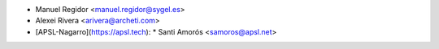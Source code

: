 * Manuel Regidor <manuel.regidor@sygel.es>
* Alexei Rivera <arivera@archeti.com>
* [APSL-Nagarro](https://apsl.tech):
  * Santi Amorós <samoros@apsl.net>
